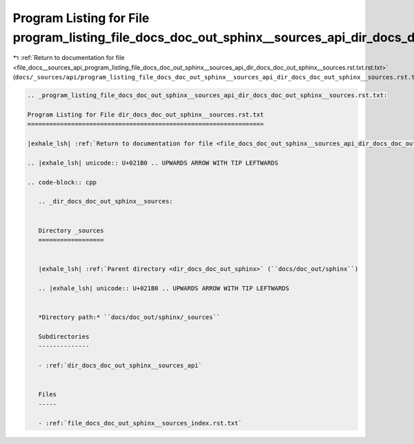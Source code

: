 
.. _program_listing_file_docs__sources_api_program_listing_file_docs_doc_out_sphinx__sources_api_dir_docs_doc_out_sphinx__sources.rst.txt.rst.txt:

Program Listing for File program_listing_file_docs_doc_out_sphinx__sources_api_dir_docs_doc_out_sphinx__sources.rst.txt.rst.txt
===============================================================================================================================

|exhale_lsh| :ref:`Return to documentation for file <file_docs__sources_api_program_listing_file_docs_doc_out_sphinx__sources_api_dir_docs_doc_out_sphinx__sources.rst.txt.rst.txt>` (``docs/_sources/api/program_listing_file_docs_doc_out_sphinx__sources_api_dir_docs_doc_out_sphinx__sources.rst.txt.rst.txt``)

.. |exhale_lsh| unicode:: U+021B0 .. UPWARDS ARROW WITH TIP LEFTWARDS

.. code-block:: cpp

   
   .. _program_listing_file_docs_doc_out_sphinx__sources_api_dir_docs_doc_out_sphinx__sources.rst.txt:
   
   Program Listing for File dir_docs_doc_out_sphinx__sources.rst.txt
   =================================================================
   
   |exhale_lsh| :ref:`Return to documentation for file <file_docs_doc_out_sphinx__sources_api_dir_docs_doc_out_sphinx__sources.rst.txt>` (``docs/doc_out/sphinx/_sources/api/dir_docs_doc_out_sphinx__sources.rst.txt``)
   
   .. |exhale_lsh| unicode:: U+021B0 .. UPWARDS ARROW WITH TIP LEFTWARDS
   
   .. code-block:: cpp
   
      .. _dir_docs_doc_out_sphinx__sources:
      
      
      Directory _sources
      ==================
      
      
      |exhale_lsh| :ref:`Parent directory <dir_docs_doc_out_sphinx>` (``docs/doc_out/sphinx``)
      
      .. |exhale_lsh| unicode:: U+021B0 .. UPWARDS ARROW WITH TIP LEFTWARDS
      
      
      *Directory path:* ``docs/doc_out/sphinx/_sources``
      
      Subdirectories
      --------------
      
      - :ref:`dir_docs_doc_out_sphinx__sources_api`
      
      
      Files
      -----
      
      - :ref:`file_docs_doc_out_sphinx__sources_index.rst.txt`
      
      

